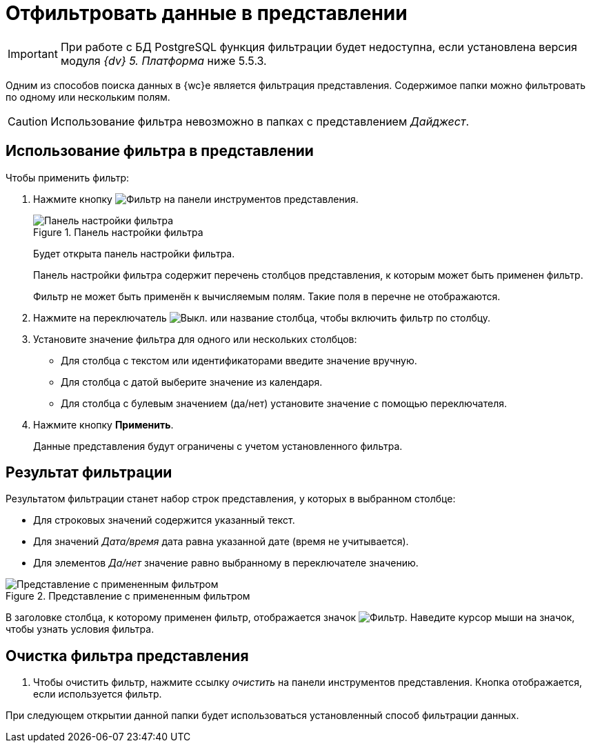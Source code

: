 = Отфильтровать данные в представлении

[IMPORTANT]
====
При работе с БД PostgreSQL функция фильтрации будет недоступна, если установлена версия модуля _{dv} 5. Платформа_ ниже 5.5.3.
====

Одним из способов поиска данных в {wc}е является фильтрация представления. Содержимое папки можно фильтровать по одному или нескольким полям.

CAUTION: Использование фильтра невозможно в папках с представлением _Дайджест_.

== Использование фильтра в представлении

.Чтобы применить фильтр:
. Нажмите кнопку image:buttons/filter.png[Фильтр] на панели инструментов представления.
+
.Панель настройки фильтра
image::filterPanel.png[Панель настройки фильтра]
+
****
Будет открыта панель настройки фильтра.

Панель настройки фильтра содержит перечень столбцов представления, к которым может быть применен фильтр.

Фильтр не может быть применён к вычисляемым полям. Такие поля в перечне не отображаются.
****
+
. Нажмите на переключатель image:buttons/switchOff.png[Выкл.] или название столбца, чтобы включить фильтр по столбцу.
. Установите значение фильтра для одного или нескольких столбцов:
+
* Для столбца с текстом или идентификаторами введите значение вручную.
* Для столбца с датой выберите значение из календаря.
* Для столбца с булевым значением (да/нет) установите значение с помощью переключателя.
. Нажмите кнопку *Применить*.
+
****
Данные представления будут ограничены с учетом установленного фильтра.
****

== Результат фильтрации

Результатом фильтрации станет набор строк представления, у которых в выбранном столбце:

* Для строковых значений содержится указанный текст.
* Для значений _Дата/время_ дата равна указанной дате (время не учитывается).
* Для элементов _Да/нет_ значение равно выбранному в переключателе значению.

.Представление с примененным фильтром
image::viewWithFilter.png[Представление с примененным фильтром]

В заголовке столбца, к которому применен фильтр, отображается значок image:filterIndicator.png[Фильтр]. Наведите курсор мыши на значок, чтобы узнать условия фильтра.

== Очистка фильтра представления

. Чтобы очистить фильтр, нажмите ссылку _очистить_ на панели инструментов представления. Кнопка отображается, если используется фильтр.

При следующем открытии данной папки будет использоваться установленный способ фильтрации данных.
